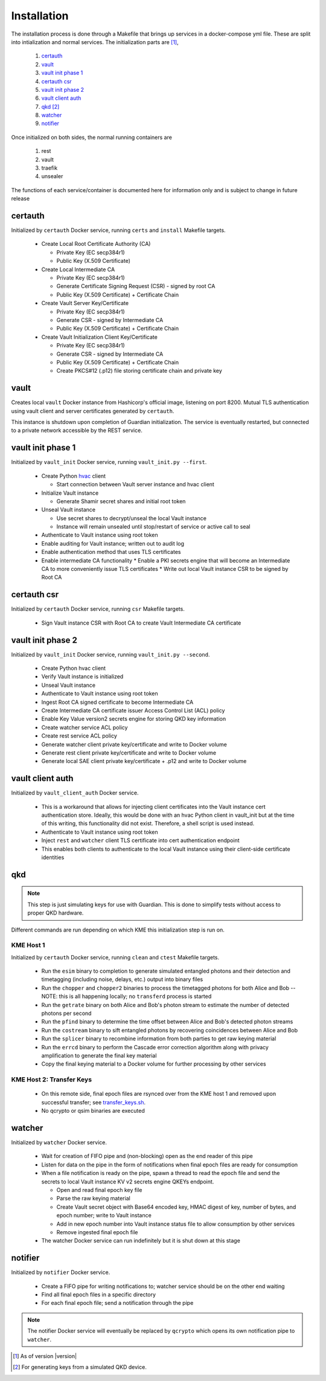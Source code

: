 Installation
============

The installation process is done through a Makefile that brings up services in a docker-compose yml file. These are split into intialization and normal services. The initialization parts are [#]_, 

   #. `certauth`_
   #. `vault`_
   #. `vault init phase 1`_
   #. `certauth csr`_
   #. `vault init phase 2`_
   #. `vault client auth`_
   #. `qkd`_ [#]_
   #. `watcher`_
   #. `notifier`_
 

Once initialized on both sides, the normal running containers are

   #. rest
   #. vault
   #. traefik
   #. unsealer
   
The functions of each service/container is documented here for information only and is subject to change in future release
   

certauth
--------

Initialized by ``certauth`` Docker service, running ``certs`` and  ``install`` Makefile targets.

   * Create Local Root Certificate Authority (CA)
     
     * Private Key (EC secp384r1)
     * Public Key (X.509 Certificate)

   * Create Local Intermediate CA
     
     * Private Key (EC secp384r1)
     * Generate Certificate Signing Request (CSR) - signed by root CA
     * Public Key (X.509 Certificate) + Certificate Chain

   * Create Vault Server Key/Certificate    
     
     * Private Key (EC secp384r1)
     * Generate CSR - signed by Intermediate CA
     * Public Key (X.509 Certificate) + Certificate Chain

   * Create Vault Initialization Client Key/Certificate
     
     * Private Key (EC secp384r1)
     * Generate CSR - signed by Intermediate CA
     * Public Key (X.509 Certificate) + Certificate Chain
     * Create PKCS#12 (.p12) file storing certificate chain and private key

vault
-----

Creates local ``vault`` Docker instance from Hashicorp's official image, listening on port 8200.
Mutual TLS authentication using vault client and server certificates generated by ``certauth``.

This instance is shutdown upon completion of Guardian initialization.
The service is eventually restarted, but connected to a private network accessible by the REST service.

.. _`vault_startup1`:

vault init phase 1
------------------

Initialized by ``vault_init`` Docker service, running ``vault_init.py --first``.

   * Create Python `hvac <https://github.com/hvac/hvac>`_ client
     
     * Start connection between Vault server instance and hvac client
   * Initialize Vault instance
     
     * Generate Shamir secret shares and initial root token
   * Unseal Vault instance
     
     * Use secret shares to decrypt/unseal the local Vault instance
     * Instance will remain unsealed until stop/restart of service or active call to seal
   * Authenticate to Vault instance using root token
   * Enable auditing for Vault instance; written out to audit log
   * Enable authentication method that uses TLS certificates
   * Enable intermediate CA functionality
     * Enable a PKI secrets engine that will become an Intermediate CA to more conveniently issue TLS certificates
     * Write out local Vault instance CSR to be signed by Root CA
   
   
certauth csr
------------

Initialized by ``certauth`` Docker service, running ``csr`` Makefile targets.

   * Sign Vault instance CSR with Root CA to create Vault Intermediate CA certificate

vault init phase 2
------------------

Initialized by ``vault_init`` Docker service, running ``vault_init.py --second``.

   * Create Python hvac client
   * Verify Vault instance is initialized
   * Unseal Vault instance
   * Authenticate to Vault instance using root token
   * Ingest Root CA signed certificate to become Intermediate CA
   * Create Intermediate CA certificate issuer Access Control List (ACL) policy
   * Enable Key Value version2 secrets engine for storing QKD key information
   * Create watcher service ACL policy
   * Create rest service ACL policy
   * Generate watcher client private key/certificate and write to Docker volume
   * Generate rest client private key/certificate and write to Docker volume
   * Generate local SAE client private key/certificate + .p12 and write to Docker volume

vault client auth
-----------------

Initialized by ``vault_client_auth`` Docker service.

   * This is a workaround that allows for injecting client certificates into the Vault instance cert authentication store. Ideally, this would be done with an hvac Python client in vault_init but at the time of this writing, this functionality did not exist. Therefore, a shell script is used instead.
   * Authenticate to Vault instance using root token
   * Inject ``rest`` and ``watcher`` client TLS certificate into cert authentication endpoint
   * This enables both clients to authenticate to the local Vault instance using their client-side certificate identities

qkd
---

.. note::

   This step is just simulating keys for use with Guardian. This is done to simplify tests without access to proper QKD hardware.

Different commands are run depending on which KME this initialization step is run on.

KME Host 1
^^^^^^^^^^

Initialized by ``certauth`` Docker service, running ``clean`` and ``ctest`` Makefile targets.

   * Run the ``esim`` binary to completion to generate simulated entangled photons and their detection and timetagging (including noise, delays, etc.) output into binary files
   * Run the ``chopper`` and ``chopper2`` binaries to process the timetagged photons for both Alice and Bob -- NOTE: this is all happening locally; no ``transferd`` process is started
   * Run the ``getrate`` binary on both Alice and Bob's photon stream to estimate the number of detected photons per second
   * Run the ``pfind`` binary to determine the time offset between Alice and Bob's detected photon streams
   * Run the ``costream`` binary to sift entangled photons by recovering coincidences between Alice and Bob
   * Run the ``splicer`` binary to recombine information from both parties to get raw keying material
   * Run the ``errcd`` binary to perform the Cascade error correction algorithm along with privacy amplification to generate the final key material
   * Copy the final keying material to a Docker volume for further processing by other services

KME Host 2: Transfer Keys
^^^^^^^^^^^^^^^^^^^^^^^^^

   * On this remote side, final epoch files are rsynced over from the KME host 1 and removed upon successful transfer; see `transfer_keys.sh <https://github.com/s-fifteen-instruments/guardian/blob/62b085f5fd3eaf4073a9c774d49c9cf0d4f7c31a/scripts/transfer_keys.sh>`_.
   * No qcrypto or qsim binaries are executed

watcher
-------

Initialized by ``watcher`` Docker service.

   * Wait for creation of FIFO pipe and (non-blocking) open as the end reader of this pipe
   * Listen for data on the pipe in the form of notifications when final epoch files are ready for consumption
   * When a file notification is ready on the pipe, spawn a thread to read the epoch file and send the secrets to local Vault instance KV v2 secrets engine QKEYs endpoint.
     
     * Open and read final epoch key file
     * Parse the raw keying material
     * Create Vault secret object with Base64 encoded key, HMAC digest of key, number of bytes, and epoch number; write to Vault instance
     * Add in new epoch number into Vault instance status file to allow consumption by other services
     * Remove ingested final epoch file
   * The watcher Docker service can run indefinitely but it is shut down at this stage

notifier
--------

Initialized by ``notifier`` Docker service.

   * Create a FIFO pipe for writing notifications to; watcher service should be on the other end waiting
   * Find all final epoch files in a specific directory
   * For each final epoch file; send a notification through the pipe

.. note::

   The notifier Docker service will eventually be replaced by ``qcrypto`` which opens its own notification pipe to ``watcher``.

.. [#] As of version |version|

.. [#] For generating keys from a simulated QKD device.
